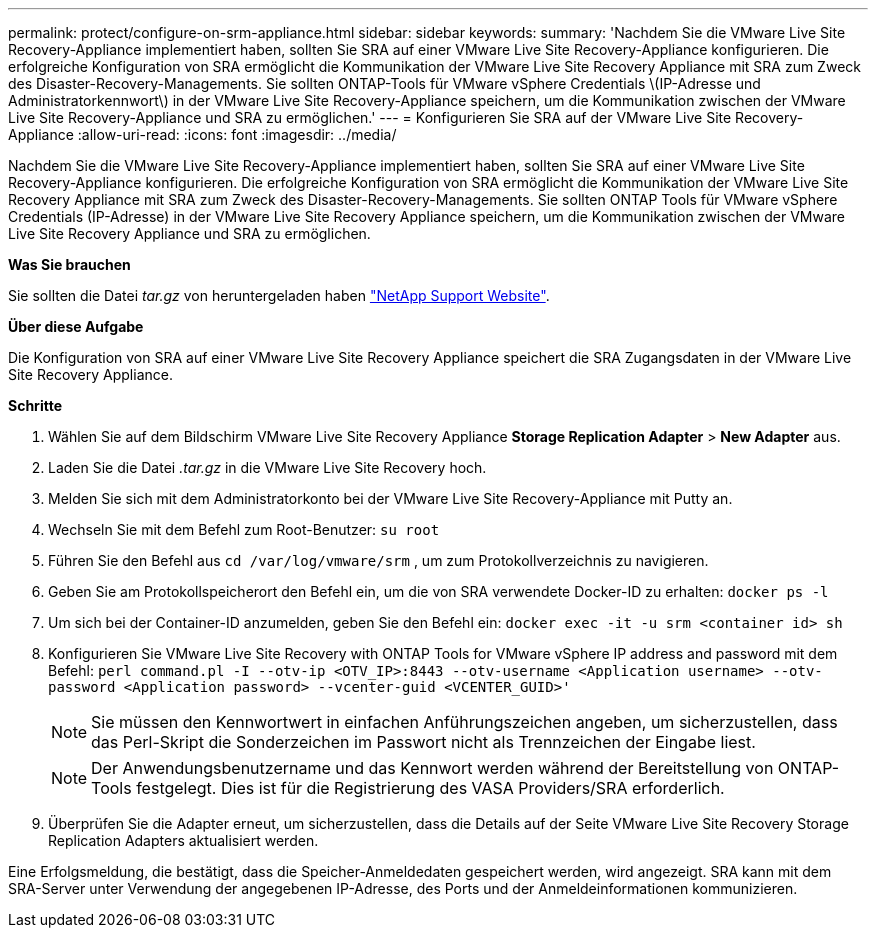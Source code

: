 ---
permalink: protect/configure-on-srm-appliance.html 
sidebar: sidebar 
keywords:  
summary: 'Nachdem Sie die VMware Live Site Recovery-Appliance implementiert haben, sollten Sie SRA auf einer VMware Live Site Recovery-Appliance konfigurieren. Die erfolgreiche Konfiguration von SRA ermöglicht die Kommunikation der VMware Live Site Recovery Appliance mit SRA zum Zweck des Disaster-Recovery-Managements. Sie sollten ONTAP-Tools für VMware vSphere Credentials \(IP-Adresse und Administratorkennwort\) in der VMware Live Site Recovery-Appliance speichern, um die Kommunikation zwischen der VMware Live Site Recovery-Appliance und SRA zu ermöglichen.' 
---
= Konfigurieren Sie SRA auf der VMware Live Site Recovery-Appliance
:allow-uri-read: 
:icons: font
:imagesdir: ../media/


[role="lead"]
Nachdem Sie die VMware Live Site Recovery-Appliance implementiert haben, sollten Sie SRA auf einer VMware Live Site Recovery-Appliance konfigurieren. Die erfolgreiche Konfiguration von SRA ermöglicht die Kommunikation der VMware Live Site Recovery Appliance mit SRA zum Zweck des Disaster-Recovery-Managements. Sie sollten ONTAP Tools für VMware vSphere Credentials (IP-Adresse) in der VMware Live Site Recovery Appliance speichern, um die Kommunikation zwischen der VMware Live Site Recovery Appliance und SRA zu ermöglichen.

*Was Sie brauchen*

Sie sollten die Datei _tar.gz_ von heruntergeladen haben https://mysupport.netapp.com/site/products/all/details/otv/downloads-tab["NetApp Support Website"].

*Über diese Aufgabe*

Die Konfiguration von SRA auf einer VMware Live Site Recovery Appliance speichert die SRA Zugangsdaten in der VMware Live Site Recovery Appliance.

*Schritte*

. Wählen Sie auf dem Bildschirm VMware Live Site Recovery Appliance *Storage Replication Adapter* > *New Adapter* aus.
. Laden Sie die Datei _.tar.gz_ in die VMware Live Site Recovery hoch.
. Melden Sie sich mit dem Administratorkonto bei der VMware Live Site Recovery-Appliance mit Putty an.
. Wechseln Sie mit dem Befehl zum Root-Benutzer: `su root`
. Führen Sie den Befehl aus `cd /var/log/vmware/srm` , um zum Protokollverzeichnis zu navigieren.
. Geben Sie am Protokollspeicherort den Befehl ein, um die von SRA verwendete Docker-ID zu erhalten: `docker ps -l`
. Um sich bei der Container-ID anzumelden, geben Sie den Befehl ein: `docker exec -it -u srm <container id> sh`
. Konfigurieren Sie VMware Live Site Recovery with ONTAP Tools for VMware vSphere IP address and password mit dem Befehl: `perl command.pl -I --otv-ip <OTV_IP>:8443 --otv-username <Application username> --otv-password <Application password> --vcenter-guid <VCENTER_GUID>'`
+

NOTE: Sie müssen den Kennwortwert in einfachen Anführungszeichen angeben, um sicherzustellen, dass das Perl-Skript die Sonderzeichen im Passwort nicht als Trennzeichen der Eingabe liest.

+

NOTE: Der Anwendungsbenutzername und das Kennwort werden während der Bereitstellung von ONTAP-Tools festgelegt. Dies ist für die Registrierung des VASA Providers/SRA erforderlich.

. Überprüfen Sie die Adapter erneut, um sicherzustellen, dass die Details auf der Seite VMware Live Site Recovery Storage Replication Adapters aktualisiert werden.


Eine Erfolgsmeldung, die bestätigt, dass die Speicher-Anmeldedaten gespeichert werden, wird angezeigt. SRA kann mit dem SRA-Server unter Verwendung der angegebenen IP-Adresse, des Ports und der Anmeldeinformationen kommunizieren.
